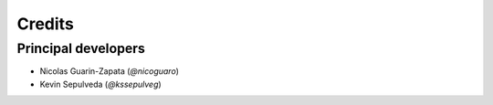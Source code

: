 =======
Credits
=======

Principal developers
--------------------

* Nicolas Guarin-Zapata (`@nicoguaro`)
* Kevin Sepulveda (`@kssepulveg`)
